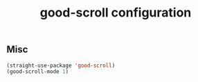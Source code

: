 #+title:good-scroll configuration
#+PROPERTY: header-args :mkdirp yes :tangle ~/.emacs.d/tangled/good-scroll.el
** Misc
#+begin_src emacs-lisp
(straight-use-package 'good-scroll)
(good-scroll-mode 1)
#+end_src
